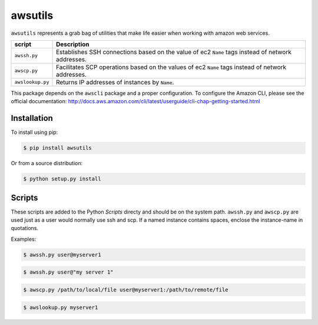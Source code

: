 ========
awsutils
========

``awsutils`` represents a grab bag of utilities that make life easier when
working with amazon web services.

+------------------+-------------------------------------------------------+
| script           | Description                                           |
+==================+=======================================================+
| ``awssh.py``     | Establishes SSH connections based on the value of ec2 |
|                  | ``Name`` tags instead of network addresses.           |
+------------------+-------------------------------------------------------+
| ``awscp.py``     | Facilitates SCP operations based on the values of ec2 |
|                  | ``Name`` tags instead of network addresses.           |
+------------------+-------------------------------------------------------+
| ``awslookup.py`` | Returns IP addresses of instances by ``Name``.        |
+------------------+-------------------------------------------------------+

This package depends on the ``awscli`` package and a proper configuration. To
configure the Amazon CLI, please see the official documentation:
http://docs.aws.amazon.com/cli/latest/userguide/cli-chap-getting-started.html

Installation
------------

To install using pip:

.. code-block:: bash
        
        $ pip install awsutils

Or from a source distribution:

.. code-block:: bash

        $ python setup.py install

Scripts
-------

These scripts are added to the Python *Scripts* directy and should be on the
system path. ``awssh.py`` and ``awscp.py`` are used just as a user would
normally use ssh and scp. If a named instance contains spaces, enclose the
instance-name in quotations.

Examples:

.. code-block:: bash

        $ awssh.py user@myserver1

.. code-block:: bash

        $ awssh.py user@"my server 1"

.. code-block:: bash
        
        $ awscp.py /path/to/local/file user@myserver1:/path/to/remote/file

.. code-block:: bash

        $ awslookup.py myserver1
